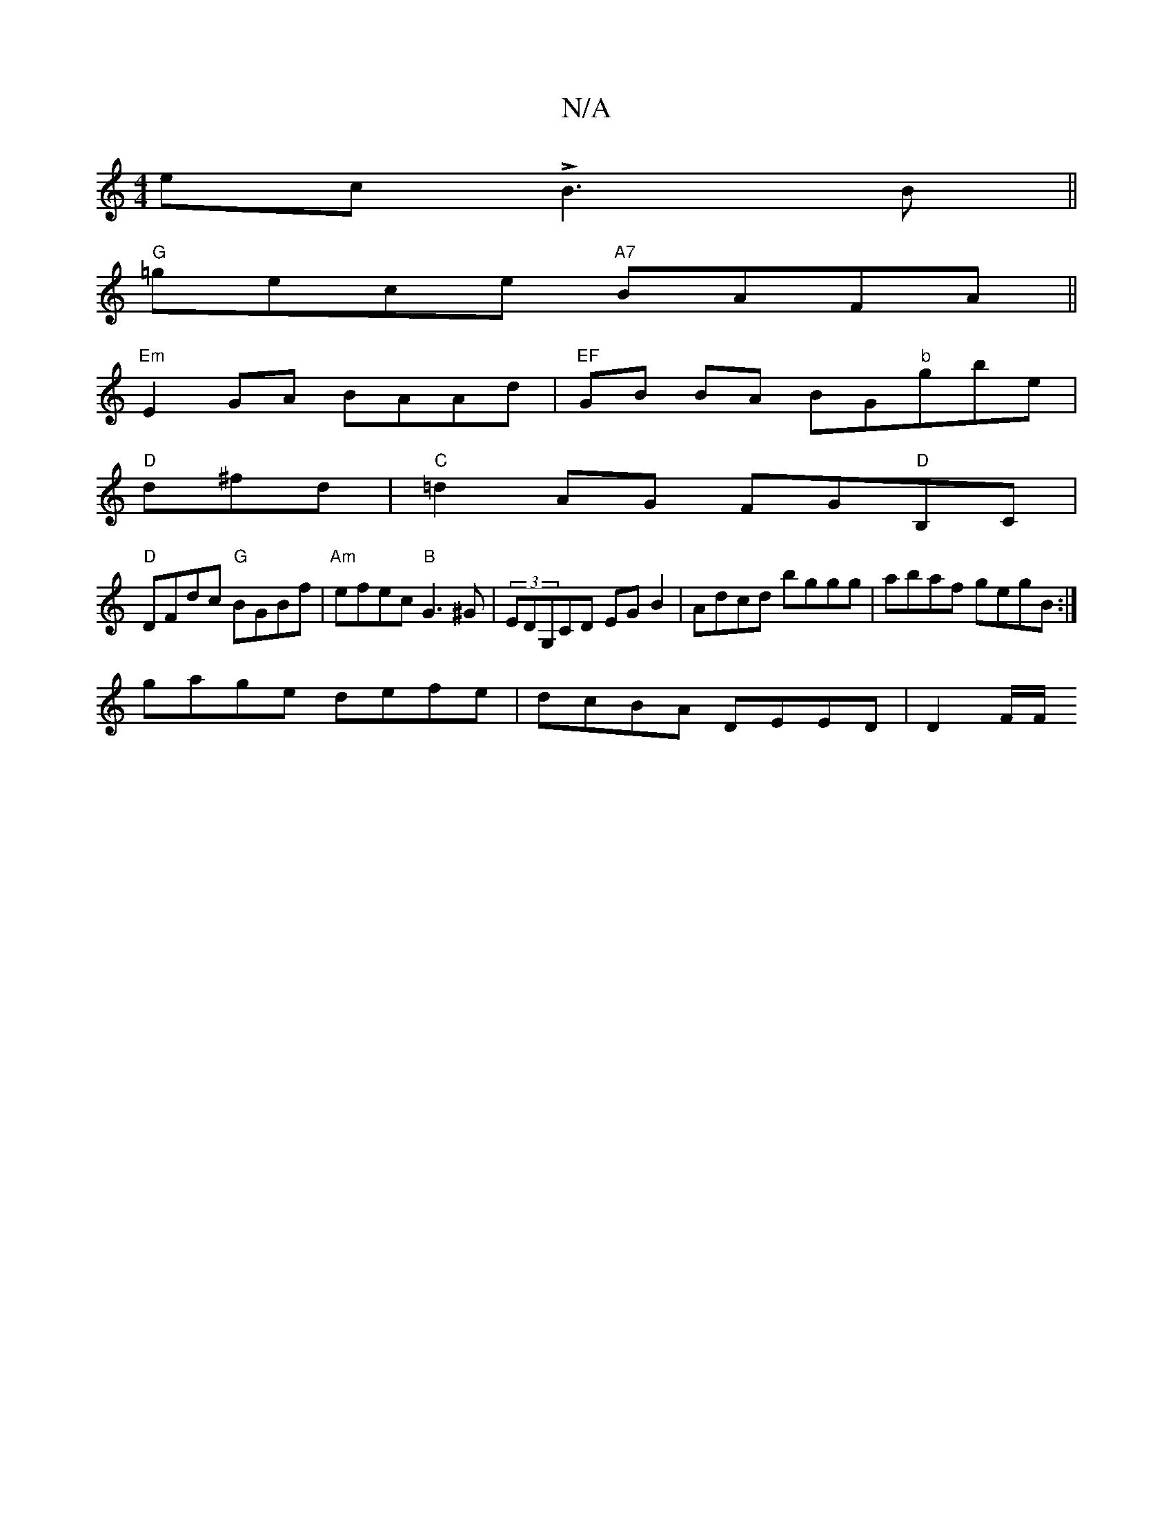 X:1
T:N/A
M:4/4
R:N/A
K:Cmajor
ec LB3 B ||
"G"=gece "A7"BAFA ||
"Em"E2GA BAAd|"EF"GB BA BG"b"gbe|
"D"d^fd|"C"=d2AG FG"D"B,C|
"D" DFdc "G"BGBf|"Am" efec "B"G3^G | (3EDG,CD EGB2 | Adcd bggg | abaf gegB :|
gage defe |dcBA DEED|D2 F/F/